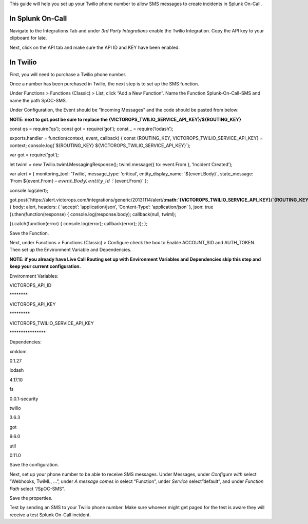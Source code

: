 This guide will help you set up your Twilio phone number to allow SMS
messages to create incidents in Splunk On-Call.

In Splunk On-Call
~~~~~~~~~~~~~~~~~

Navigate to the Integrations Tab and under *3rd Party Integrations*
enable the Twilio Integration. Copy the API key to your clipboard for
late.

Next, click on the API tab and make sure the API ID and KEY have been
enabled.

In Twilio
~~~~~~~~~

First, you will need to purchase a Twilio phone number.

Once a number has been purchased in Twilio, the next step is to set up
the SMS function.

Under Functions > Functions (Classic) > List, click “Add a New
Function”. Name the Function Splunk-On-Call-SMS and name the path
SpOC-SMS.

Under Configuration, the Event should be “Incoming Messages” and the
code should be pasted from below:

**NOTE: next to got.post be sure to replace the
{VICTOROPS_TWILIO_SERVICE_API_KEY}/${ROUTING_KEY}** 

const qs = require(‘qs’); const got = require(‘got’); const \_ =
require(‘lodash’);

exports.handler = function(context, event, callback) { const
{ROUTING_KEY, VICTOROPS_TWILIO_SERVICE_API_KEY} = context;
console.log(\`${ROUTING_KEY} ${VICTOROPS_TWILIO_SERVICE_API_KEY}\`);

var got = require(‘got’);

let twiml = new Twilio.twiml.MessagingResponse(); twiml.message({ to:
event.From }, ‘Incident Created’);

var alert = { monitoring_tool: ‘Twilio’, message_type: ‘critical’,
entity_display_name: \`${event.Body}\`, state_message: \`From
${event.From} – :math:`{event.Body}\`, entity\_id: \``\ {event.From}\`
};

console.log(alert);

got.post(\`https://alert.victorops.com/integrations/generic/20131114/alert/**:math:`{VICTOROPS\_TWILIO\_SERVICE\_API\_KEY}/`\ {ROUTING_KEY}**\ \`,
{ body: alert, headers: { ‘accept’: ‘application/json’, ‘Content-Type’:
‘application/json’ }, json: true }).then(function(response) {
console.log(response.body); callback(null, twiml);

}).catch(function(error) { console.log(error); callback(error); }); };

Save the Function.

Next, under Functions > Functions (Classic) > Configure check the box to
Enable ACCOUNT_SID and AUTH_TOKEN. Then set up the Environment Variable
and Dependencies.

**NOTE: if you already have Live Call Routing set up with Environment
Variables and Dependencies skip this step and keep your current
configuration.** 

Environment Variables:

.. raw:: html

   <table style="height: 96px;" width="605">

.. raw:: html

   <tbody>

.. raw:: html

   <tr>

.. raw:: html

   <td style="width: 345px;">

VICTOROPS_API_ID

.. raw:: html

   </td>

.. raw:: html

   <td style="width: 244px;">

\*******\*

.. raw:: html

   </td>

.. raw:: html

   </tr>

.. raw:: html

   <tr>

.. raw:: html

   <td style="width: 345px;">

VICTOROPS_API_KEY

.. raw:: html

   </td>

.. raw:: html

   <td style="width: 244px;">

\********\*

.. raw:: html

   </td>

.. raw:: html

   </tr>

.. raw:: html

   <tr>

.. raw:: html

   <td style="width: 345px;">

VICTOROPS_TWILIO_SERVICE_API_KEY

.. raw:: html

   </td>

.. raw:: html

   <td style="width: 244px;">

\***************\*

.. raw:: html

   </td>

.. raw:: html

   </tr>

.. raw:: html

   </tbody>

.. raw:: html

   </table>

Dependencies:

.. raw:: html

   <table id="tablepress-16-no-2" class="tablepress tablepress-id-16" style="height: 192px;" width="389">

.. raw:: html

   <tbody>

.. raw:: html

   <tr class="row-1">

.. raw:: html

   <td class="column-1" style="width: 140px;">

xmldom

.. raw:: html

   </td>

.. raw:: html

   <td class="column-2" style="width: 233px;">

0.1.27

.. raw:: html

   </td>

.. raw:: html

   </tr>

.. raw:: html

   <tr class="row-2">

.. raw:: html

   <td class="column-1" style="width: 140px;">

lodash

.. raw:: html

   </td>

.. raw:: html

   <td class="column-2" style="width: 233px;">

4.17.10

.. raw:: html

   </td>

.. raw:: html

   </tr>

.. raw:: html

   <tr class="row-3">

.. raw:: html

   <td class="column-1" style="width: 140px;">

fs

.. raw:: html

   </td>

.. raw:: html

   <td class="column-2" style="width: 233px;">

0.0.1-security

.. raw:: html

   </td>

.. raw:: html

   </tr>

.. raw:: html

   <tr class="row-4">

.. raw:: html

   <td class="column-1" style="width: 140px;">

twilio

.. raw:: html

   </td>

.. raw:: html

   <td class="column-2" style="width: 233px;">

3.6.3

.. raw:: html

   </td>

.. raw:: html

   </tr>

.. raw:: html

   <tr class="row-5">

.. raw:: html

   <td class="column-1" style="width: 140px;">

got

.. raw:: html

   </td>

.. raw:: html

   <td class="column-2" style="width: 233px;">

9.6.0

.. raw:: html

   </td>

.. raw:: html

   </tr>

.. raw:: html

   <tr class="row-6">

.. raw:: html

   <td class="column-1" style="width: 140px;">

util

.. raw:: html

   </td>

.. raw:: html

   <td class="column-2" style="width: 233px;">

0.11.0

.. raw:: html

   </td>

.. raw:: html

   </tr>

.. raw:: html

   </tbody>

.. raw:: html

   </table>

Save the configuration.

Next, set up your phone number to be able to receive SMS messages. Under
Messages, under *Configure with* select “Webhooks, TwiML, …”, under *A
message comes in* select “Function”, under *Service* select”default”,
and under *Function Path* select “/SpOC-SMS”.

Save the properties.

Test by sending an SMS to your Twilio phone number. Make sure whoever
might get paged for the test is aware they will receive a test Splunk
On-Call incident.
